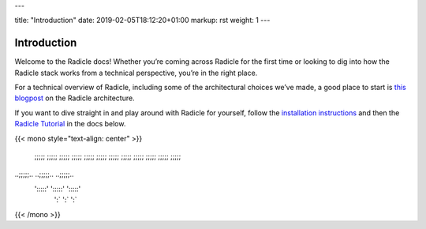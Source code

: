 ---

title: "Introduction"
date: 2019-02-05T18:12:20+01:00
markup: rst
weight: 1
---

============
Introduction
============

Welcome to the Radicle docs! Whether you’re coming across Radicle for the
first time or looking to dig into how the Radicle stack works from a technical
perspective, you’re in the right place.

For a technical overview of Radicle, including some of the architectural
choices we’ve made, a good place to start is `this blogpost`_ on the Radicle
architecture.

If you want to dive straight in and play around with Radicle for yourself,
follow the `installation instructions`_ and then the `Radicle Tutorial`_ in the
docs below.

{{< mono style="text-align: center" >}}

  ;;;;;        ;;;;;        ;;;;;  
  ;;;;;        ;;;;;        ;;;;;  
  ;;;;;        ;;;;;        ;;;;;  
  ;;;;;        ;;;;;        ;;;;;  
..;;;;;..    ..;;;;;..    ..;;;;;..
 ':::::'      ':::::'      ':::::' 
   ':`          ':`          ':`   

{{< /mono >}}


.. _`this blogpost`: ../blog/radicle-intro
.. _`Radicle Tutorial`: ./#tutorial-1-contributor
.. _`installation instructions`: ./#installation-setup
